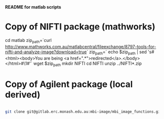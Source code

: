 # -*- mode: org -*-

*README for matlab scripts*


* Copy of NIFTI package (mathworks)
        cd matlab
	zip_path=`curl http://www.mathworks.com.au/matlabcentral/fileexchange/8797-tools-for-nifti-and-analyze-image?download=true`
	zip_path=` echo $zip_path | sed 's#<html><body>You are being <a href="\(.*\)">redirected</a>.</body></html>#\1#'`
	wget $zip_path
	mkdir NIFTI
	cd NIFTI
	unzip ../NIFTI*.zip

* Copy of Agilent package (local derived)

#+BEGIN_SRC sh

git clone git@gitlab.erc.monash.edu.au:mbi-image/mbi_image_functions.git
#+END_SRC

